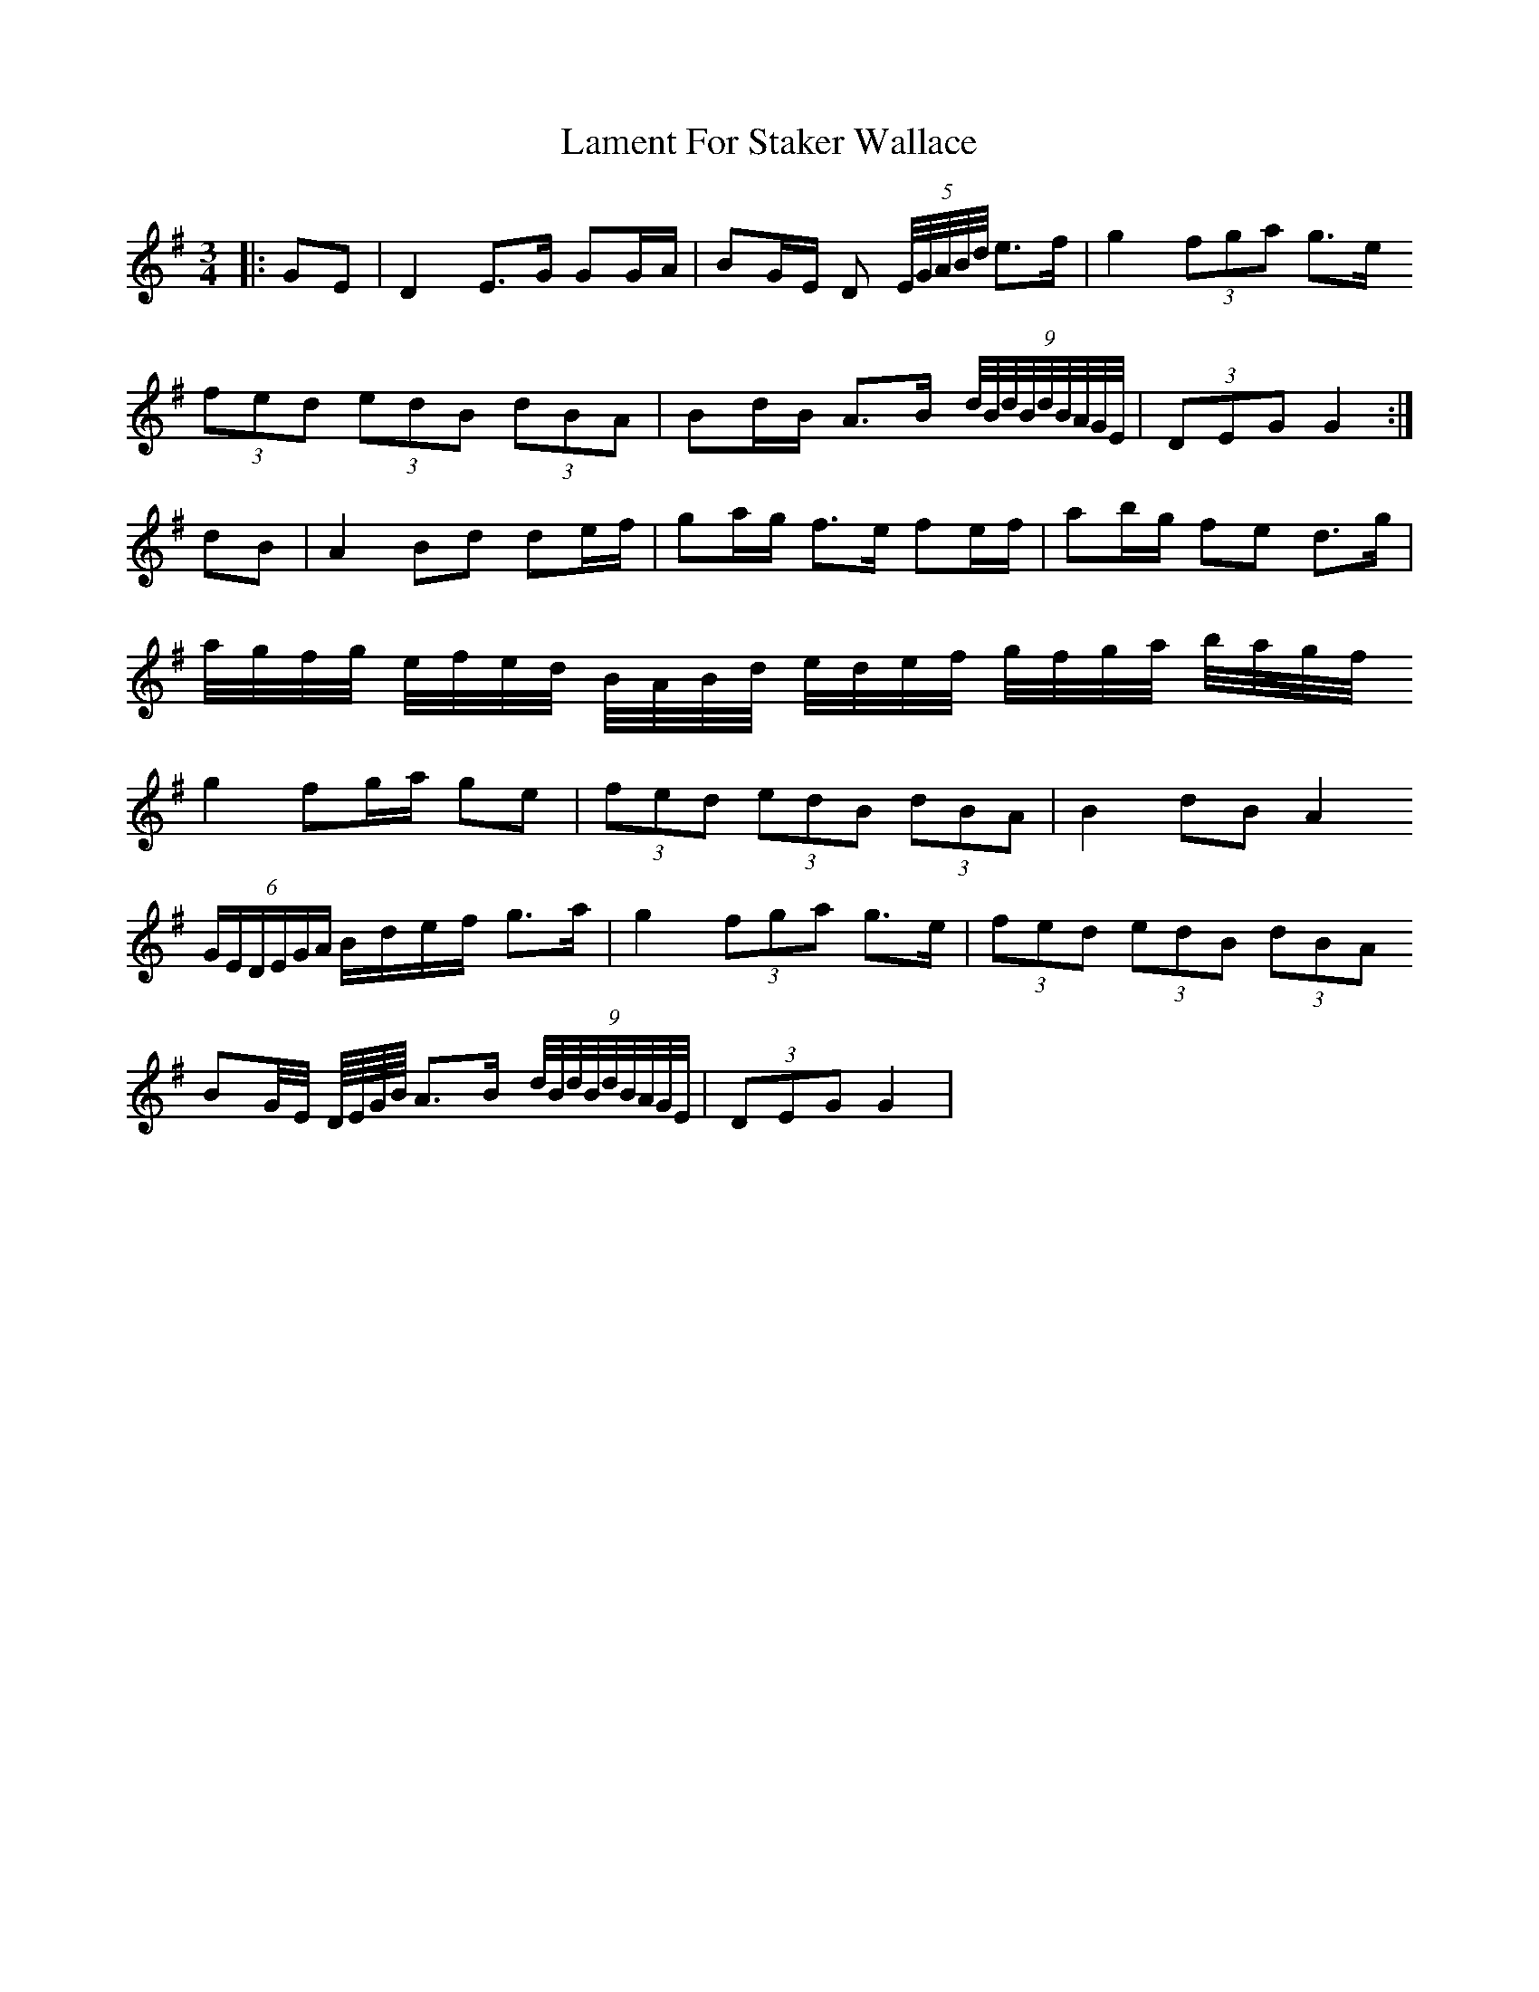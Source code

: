 X: 22714
T: Lament For Staker Wallace
R: waltz
M: 3/4
K: Gmajor
|:GE|D2 E>G GG/A/|BG/E/ D (5E/4G/4A/4B/4d/4 e>f|g2 (3fga g>e
(3fed (3edB (3dBA|Bd/B/ A>B (9d/4B/4d/4B/4d/4B/4A/4G/4E/4|(3DEG G2:|
dB|A2 Bd de/f/|ga/g/ f>e fe/f/|ab/g/ fe d>g|
a/4g/4f/4g/4 e/4f/4e/4d/4 B/4A/4B/4d/4 e/4d/4e/4f/4 g/4f/4g/4a/4 b/4a/4g/4f/4
g2 fg/a/ ge|(3fed (3edB (3dBA|B2 dB A2
(6G/E/D/E/G/A/ B/d/e/f/ g>a|g2 (3fga g>e|(3fed (3edB (3dBA
BG/4E/4 D/8E/8G/8B/8 A>B (9d/4B/4d/4B/4d/4B/4A/4G/4E/4|(3DEG G2|

